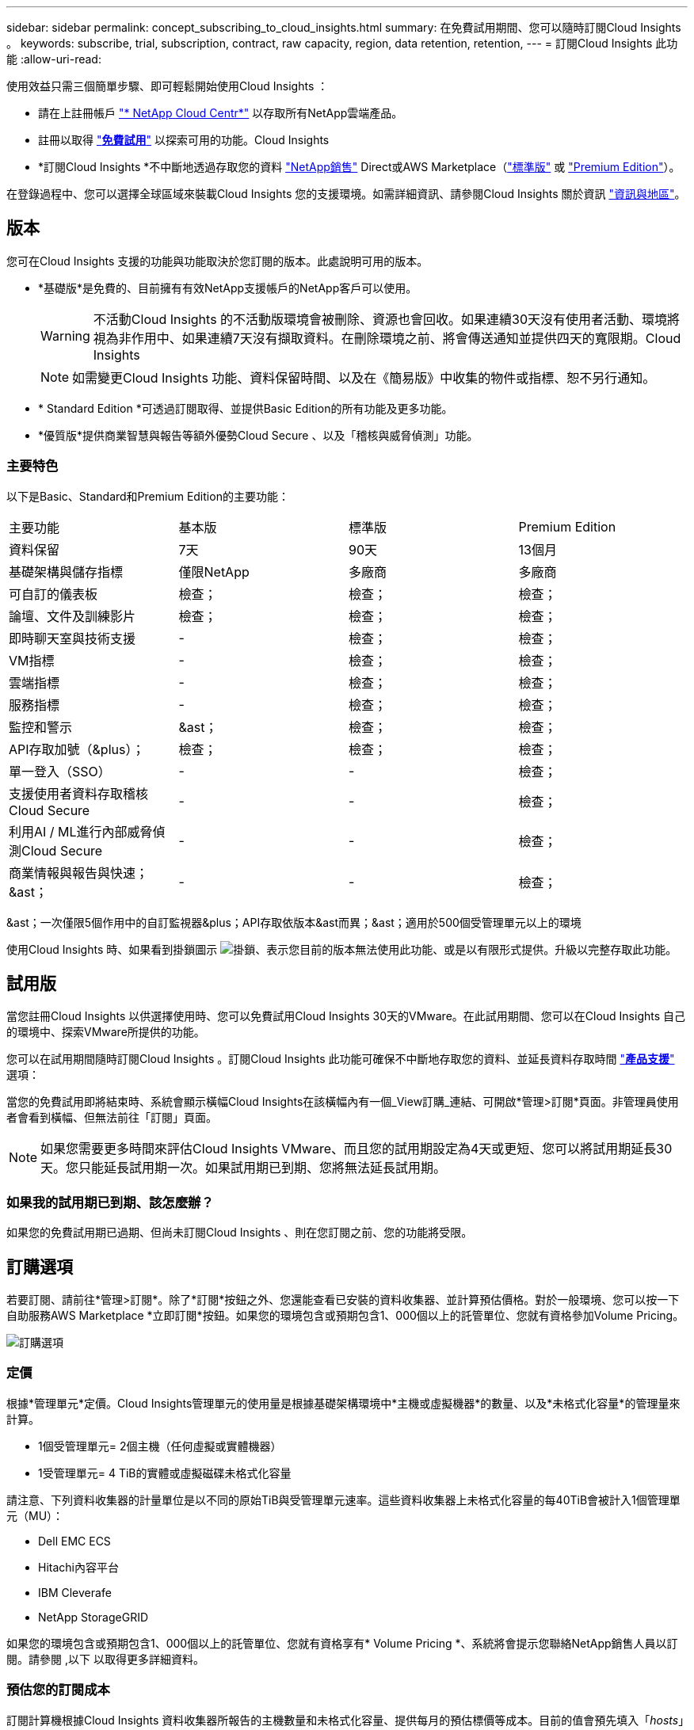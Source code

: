 ---
sidebar: sidebar 
permalink: concept_subscribing_to_cloud_insights.html 
summary: 在免費試用期間、您可以隨時訂閱Cloud Insights 。 
keywords: subscribe, trial, subscription, contract, raw capacity, region, data retention, retention, 
---
= 訂閱Cloud Insights 此功能
:allow-uri-read: 


使用效益只需三個簡單步驟、即可輕鬆開始使用Cloud Insights ：

* 請在上註冊帳戶 link:https://cloud.netapp.com/["* NetApp Cloud Centr*"] 以存取所有NetApp雲端產品。
* 註冊以取得 link:https://cloud.netapp.com/cloud-insights["*免費試用*"] 以探索可用的功能。Cloud Insights
* *訂閱Cloud Insights *不中斷地透過存取您的資料 link:https://www.netapp.com/us/forms/sales-inquiry/cloud-insights-sales-inquiries.aspx["NetApp銷售"] Direct或AWS Marketplace（link:https://aws.amazon.com/marketplace/pp/B07HM8QQGY["標準版"] 或 link:https://aws.amazon.com/marketplace/pp/prodview-pbc3h2mkgaqxe["Premium Edition"]）。


在登錄過程中、您可以選擇全球區域來裝載Cloud Insights 您的支援環境。如需詳細資訊、請參閱Cloud Insights 關於資訊 link:security_information_and_region.html["資訊與地區"]。



== 版本

您可在Cloud Insights 支援的功能與功能取決於您訂閱的版本。此處說明可用的版本。

* *基礎版*是免費的、目前擁有有效NetApp支援帳戶的NetApp客戶可以使用。
+

WARNING: 不活動Cloud Insights 的不活動版環境會被刪除、資源也會回收。如果連續30天沒有使用者活動、環境將視為非作用中、如果連續7天沒有擷取資料。在刪除環境之前、將會傳送通知並提供四天的寬限期。Cloud Insights

+

NOTE: 如需變更Cloud Insights 功能、資料保留時間、以及在《簡易版》中收集的物件或指標、恕不另行通知。

* * Standard Edition *可透過訂閱取得、並提供Basic Edition的所有功能及更多功能。
* *優質版*提供商業智慧與報告等額外優勢Cloud Secure 、以及「稽核與威脅偵測」功能。




=== 主要特色

以下是Basic、Standard和Premium Edition的主要功能：

[cols=".<,.^,.^,.^"]
|===


| 主要功能 | 基本版 | 標準版 | Premium Edition 


| 資料保留 | 7天 | 90天 | 13個月 


| 基礎架構與儲存指標 | 僅限NetApp | 多廠商 | 多廠商 


| 可自訂的儀表板 | 檢查； | 檢查； | 檢查； 


| 論壇、文件及訓練影片 | 檢查； | 檢查； | 檢查； 


| 即時聊天室與技術支援 | - | 檢查； | 檢查； 


| VM指標 | - | 檢查； | 檢查； 


| 雲端指標 | - | 檢查； | 檢查； 


| 服務指標 | - | 檢查； | 檢查； 


| 監控和警示 | &ast； | 檢查； | 檢查； 


| API存取加號（&plus）； | 檢查； | 檢查； | 檢查； 


| 單一登入（SSO） | - | - | 檢查； 


| 支援使用者資料存取稽核Cloud Secure | - | - | 檢查； 


| 利用AI / ML進行內部威脅偵測Cloud Secure | - | - | 檢查； 


| 商業情報與報告與快速；&ast； | - | - | 檢查； 
|===
&ast；一次僅限5個作用中的自訂監視器&plus；API存取依版本&ast而異；&ast；適用於500個受管理單元以上的環境

使用Cloud Insights 時、如果看到掛鎖圖示 image:padlock.png["掛鎖"]、表示您目前的版本無法使用此功能、或是以有限形式提供。升級以完整存取此功能。



== 試用版

當您註冊Cloud Insights 以供選擇使用時、您可以免費試用Cloud Insights 30天的VMware。在此試用期間、您可以在Cloud Insights 自己的環境中、探索VMware所提供的功能。

您可以在試用期間隨時訂閱Cloud Insights 。訂閱Cloud Insights 此功能可確保不中斷地存取您的資料、並延長資料存取時間 link:https://docs.netapp.com/us-en/cloudinsights/concept_requesting_support.html["*產品支援*"] 選項：

當您的免費試用即將結束時、系統會顯示橫幅Cloud Insights在該橫幅內有一個_View訂購_連結、可開啟*管理>訂閱*頁面。非管理員使用者會看到橫幅、但無法前往「訂閱」頁面。


NOTE: 如果您需要更多時間來評估Cloud Insights VMware、而且您的試用期設定為4天或更短、您可以將試用期延長30天。您只能延長試用期一次。如果試用期已到期、您將無法延長試用期。



=== 如果我的試用期已到期、該怎麼辦？

如果您的免費試用期已過期、但尚未訂閱Cloud Insights 、則在您訂閱之前、您的功能將受限。



== 訂購選項

若要訂閱、請前往*管理>訂閱*。除了*訂閱*按鈕之外、您還能查看已安裝的資料收集器、並計算預估價格。對於一般環境、您可以按一下自助服務AWS Marketplace *立即訂閱*按鈕。如果您的環境包含或預期包含1、000個以上的託管單位、您就有資格參加Volume Pricing。

image:SubscriptionCompareTable-2.png["訂購選項"]



=== 定價

根據*管理單元*定價。Cloud Insights管理單元的使用量是根據基礎架構環境中*主機或虛擬機器*的數量、以及*未格式化容量*的管理量來計算。

* 1個受管理單元= 2個主機（任何虛擬或實體機器）
* 1受管理單元= 4 TiB的實體或虛擬磁碟未格式化容量


請注意、下列資料收集器的計量單位是以不同的原始TiB與受管理單元速率。這些資料收集器上未格式化容量的每40TiB會被計入1個管理單元（MU）：

* Dell EMC ECS
* Hitachi內容平台
* IBM Cleverafe
* NetApp StorageGRID


如果您的環境包含或預期包含1、000個以上的託管單位、您就有資格享有* Volume Pricing *、系統將會提示您聯絡NetApp銷售人員以訂閱。請參閱 ,以下 以取得更多詳細資料。



=== 預估您的訂閱成本

訂閱計算機根據Cloud Insights 資料收集器所報告的主機數量和未格式化容量、提供每月的預估標價等成本。目前的值會預先填入「_hosts_」和「_Unscheduled Capacity」欄位。您可以輸入不同的值來協助規劃預估的未來成長。

您的預估標價成本將根據訂閱期限而有所變動。


NOTE: 此計算機僅供預估。您的確切價格將在訂閱時設定。



== 如何訂閱？

如果您的託管單位數少於1、000、您可以透過NetApp銷售或訂閱 ,自行訂閱 透過AWS Marketplace。



=== 透過NetApp銷售直接訂閱

如果您預期的託管單元數為1、000或更高、請按一下 link:https://www.netapp.com/us/forms/sales-inquiry/cloud-insights-sales-inquiries.aspx["*聯絡銷售人員*"] 按鈕、透過NetApp銷售團隊訂閱。

您必須提供Cloud Insights 您的資料*序號*給NetApp銷售代表、以便將付費訂閱套用Cloud Insights 至您的不實環境。序號可在Cloud Insights *管理>訂閱*頁面上找到您獨特的嘗試環境。



=== 透過AWS Marketplace自行訂閱


NOTE: 您必須是帳戶擁有者或管理員、才能將AWS Marketplace訂閱套用至現有Cloud Insights 的VMware試用帳戶。此外、您必須擁有Amazon Web Services（AWS）帳戶。

按一下*立即訂閱*按鈕即可開啟AWS link:https://aws.amazon.com/marketplace/pp/B07HM8QQGY["Cloud Insights"] 訂購頁面、您可以在其中完成訂購。請注意、您在計算機中輸入的值不會填入AWS訂閱頁面；您需要在此頁面上輸入管理單元總數。

在您輸入管理單元總數並選擇12個月或36個月的訂閱期限之後、請按一下*設定您的帳戶*以完成訂閱程序。

AWS訂購程序完成後、您將會被帶回Cloud Insights 您的作業系統環境。或者、如果環境不再處於作用中狀態（例如您已登出）、您將會進入Cloud Central登入頁面。當您再次登入Cloud Insights 時、您的訂閱將會啟用。


NOTE: 在AWS Marketplace頁面上按一下*設定您的帳戶*之後、您必須在一小時內完成AWS訂購程序。如果您未在一小時內完成、則必須再次按*設定帳戶*以完成程序。

如果發生問題且訂閱程序無法正確完成、您仍會在登入環境時看到「試用版」橫幅。在此情況下、您可以前往*管理>訂閱*、然後重複訂閱程序。



== 檢視您的訂閱狀態

一旦您的訂閱啟用、您就可以從*管理>訂閱*頁面檢視您的訂閱狀態和受管理單元使用量。

image:Subscription_Status_Usage.png["檢視您的訂閱資訊"]

「訂閱詳細資料」索引標籤會顯示下列項目：

* 目前訂閱或使用中版本
* 訂閱詳細資料
* 修改訂閱或預估成本變更的連結




== 檢視您的使用管理

「使用管理」索引標籤會顯示受管理單元使用量的總覽、以及安裝在您環境中的資料收集器清單、以及每個受管理單元的明細。


NOTE: 「未格式化的容量管理單元」數會反映環境中總原始容量的總和、並四捨五入至最近的管理單元。


NOTE: 受管理單元的總和可能與摘要區段中的資料收集器數略有不同。這是因為託管單元的數量會四捨五入到最近的託管單元。「資料收集器」清單中這些數字的總和、可能會略高於「狀態」區段中的「受管理單元總數」。摘要區段會反映您訂閱的實際託管單位數。

如果使用量即將達到或超過訂閱量、您可以按一下「三點」功能表、然後選取「刪除」來刪除此清單中的資料收集器。



=== 如果我超過訂閱使用量、會發生什麼情況？

當您的託管設備使用量超過80%、90%及100%的訂購總金額時、系統會顯示警告：

|===


| *使用量超過：* | *這種情況發生/建議採取的行動：* 


| * 80%* | 隨即顯示資訊橫幅。無需採取任何行動。 


| * 90%* | 隨即顯示警告橫幅。您可能想要增加訂閱的託管單元數。 


| * 100%* | 系統會顯示錯誤橫幅、您的功能有限、直到您執行下列其中一項動作為止：*修改訂閱以增加訂閱的受管理單元數*移除資料收集器、使您的受管理單元使用量達到或低於訂閱量 
|===


== 直接訂閱並跳過試用版

您也Cloud Insights 可以直接從訂閱 link:https://aws.amazon.com/marketplace/pp/B07HM8QQGY["AWS Marketplace"]，而無需先建立試用環境。一旦您的訂閱完成並設定環境、您就會立即訂閱。



== 新增權益ID

如果您擁有與Cloud Insights NetApp搭售的有效NetApp產品、您可以將該產品序號新增至現有Cloud Insights 的版次訂閱。例如、如果您購買了NetApp Astra Cloud Insights 、而此產品隨附於Astra交易、則Astra授權序號可用於識別Cloud Insights 在該產品中的訂閱。此為_權利ID _。Cloud Insights

若要新增權利ID至Cloud Insights 您的訂閱、請在*管理>訂閱*頁面上、按一下_+權利ID _。

image:Subscription_AddEntitlementID.png["新增權利ID至您的訂閱"]
